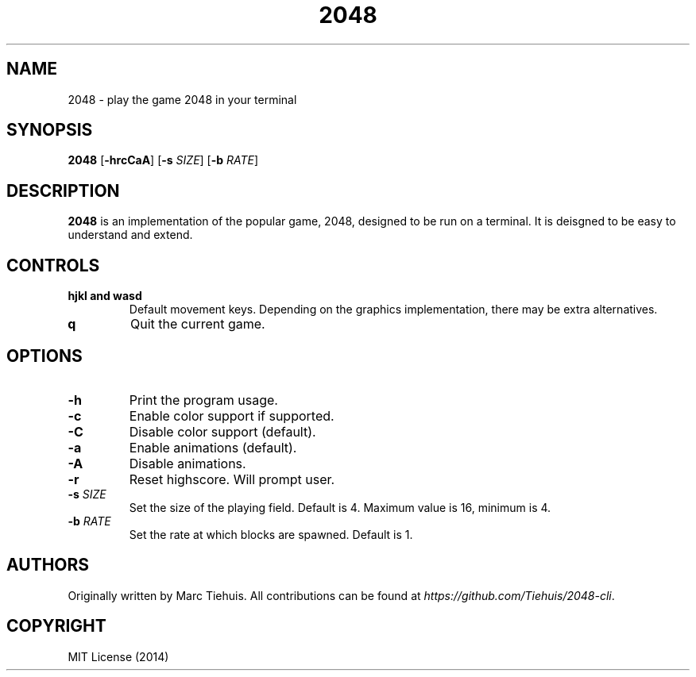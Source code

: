 .TH 2048 1

.SH NAME
2048 \- play the game 2048 in your terminal

.SH SYNOPSIS
.B 2048
[\fB\-hrcCaA\fR]
[\fB\-s\fR \fISIZE\fR]
[\fB\-b\fR \fIRATE\fR]

.SH DESCRIPTION
.B 2048
is an implementation of the popular game, 2048, designed to be run on a
terminal. It is deisgned to be easy to understand and extend.

.SH CONTROLS
.TP
.BR hjkl " " and " " wasd
Default movement keys. Depending on the graphics implementation, there may be
extra alternatives.
.TP
.BR \q
Quit the current game.

.SH OPTIONS
.TP
.BR \-h
Print the program usage.
.TP
.BR \-c
Enable color support if supported.
.TP
.BR \-C
Disable color support (default).
.TP
.BR \-a
Enable animations (default).
.TP
.BR \-A
Disable animations.
.TP
.BR \-r
Reset highscore. Will prompt user.
.TP
.BR \-s " " \fISIZE\fR
Set the size of the playing field. Default is 4. Maximum value is 16, minimum is 4.
.TP
.BR \-b " " \fIRATE\fR
Set the rate at which blocks are spawned. Default is 1.

.SH AUTHORS
Originally written by Marc Tiehuis.
All contributions can be found at \fIhttps://github.com/Tiehuis/2048-cli\fR.

.SH COPYRIGHT
MIT License (2014)
